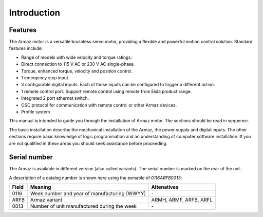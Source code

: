 Introduction
============

Features
--------

The Armaz motor is a versatile brushless servo motor, providing a flexible and powerful motion control solution.
Standard features include:

* Range of models with wide velocity and torque ratings:
* Direct connection to 115 V AC or 230 V AC single-phase.
* Torque, enhanced torque, velocity and position control.
* 1 emergency stop input.
* 3 configurable digital inputs. Each of those inputs can be configured to trigger a different action.
* 1 remote control port. Support remote control using remote from Eisla product range.
* Integrated 2 port ethernet switch.
* OSC protocol for communication with remote control or other Armaz devices.
* Profile system
  
This manual is intended to guide you through the installation of Armaz motor. The sections should be read in sequence.

The basic installation describe the mechanical installation of the Armaz, the power supply and digital inputs.
The other sections require basic knowledge of logic programmation and an understanding of computer software installation.
If you are not qualified in these areas you should seek assistance before proceeding.

Serial number
--------------

The Armaz is available in different version (also called variants). The serial number is marked on the rear of the unit. 

A description of a catalog number is shown here using the exmable of *0116ARFB0013*:

======= =============================================== =====================
Field   Meaning                                         Altenatives
======= =============================================== =====================
0116    Week number and year of manufacturing (WWYY)    \-
ARFB    Armaz variant                                   ARMH, ARMF, ARFB, ARFL
0013    Number of unit manufactured during the week     \-
======= =============================================== =====================

